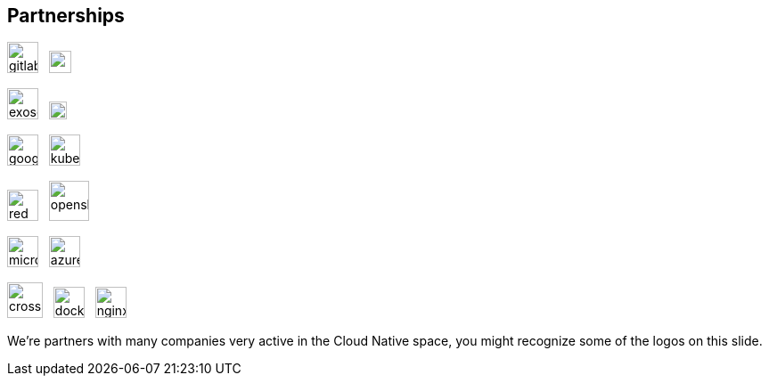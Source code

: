 [%notitle]
== Partnerships

image:gitlab.svg[height=35] &nbsp; image:rancher.svg[height=25]

image:exoscale.svg[height=35] &nbsp; image:cloudscale.png[height=20]

image:google.svg[height=35] &nbsp; image:kubernetes.svg[height=35]

image:red-hat.svg[height=35] &nbsp; image:openshift.svg[height=45]

image:microsoft.svg[height=35] &nbsp; image:azure.svg[height=35]

image:crossplane.svg[height=40] &nbsp; image:docker.svg[height=35] &nbsp; image:nginx.svg[height=35]

[.notes]
--
We're partners with many companies very active in the Cloud Native space, you might recognize some of the logos on this slide.
--
